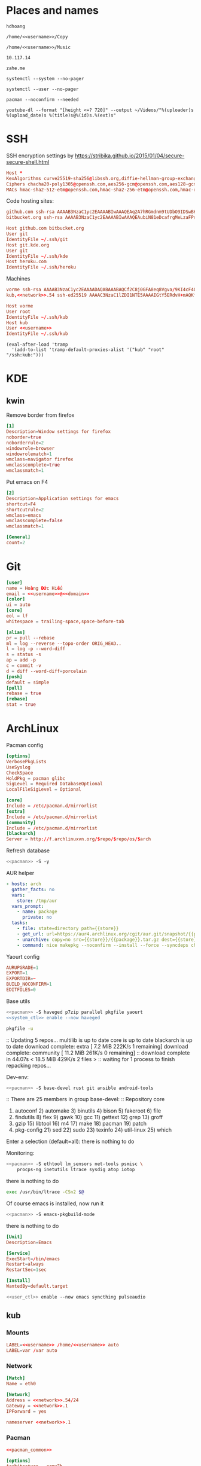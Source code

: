 #+PROPERTY: header-args+ :cache yes
#+PROPERTY: header-args+ :comments org
#+PROPERTY: header-args+ :mkdirp yes
#+PROPERTY: header-args+ :noweb yes
#+PROPERTY: header-args+ :results drawer
#+PROPERTY: header-args:text+ :eval no
* Places and names
  #+NAME: username
  #+BEGIN_SRC text
    hdhoang
  #+END_SRC

  #+NAME: storage
  #+BEGIN_SRC text
    /home/<<username>>/Copy
  #+END_SRC

  #+NAME: fav_music
  #+BEGIN_SRC text
    /home/<<username>>/Music
  #+END_SRC

  #+NAME: network
  #+BEGIN_SRC text
    10.117.14
  #+END_SRC

  #+NAME: domain
  #+BEGIN_SRC text
    zahe.me
  #+END_SRC

  #+NAME: system_ctl
  #+BEGIN_SRC text
    systemctl --system --no-pager
  #+END_SRC

  #+NAME: user_ctl
  #+BEGIN_SRC text
    systemctl --user --no-pager
  #+END_SRC

  #+NAME: pacman
  #+BEGIN_SRC text
    pacman --noconfirm --needed
  #+END_SRC

  #+NAME: yt-dl
  #+BEGIN_SRC text
    youtube-dl --format "[height <=? 720]" --output ~/Videos/"%(uploader)s %(upload_date)s %(title)s@%(id)s.%(ext)s"
  #+END_SRC

* SSH
  :PROPERTIES:
  :header-args+: :tangle ~/.ssh/config
  :END:

  SSH encryption settings by https://stribika.github.io/2015/01/04/secure-secure-shell.html
  #+BEGIN_SRC conf
    Host *
    KexAlgorithms curve25519-sha256@libssh.org,diffie-hellman-group-exchange-sha256,diffie-hellman-group14-sha1
    Ciphers chacha20-poly1305@openssh.com,aes256-gcm@openssh.com,aes128-gcm@openssh.com,aes256-ctr,aes192-ctr,aes128-ctr
    MACs hmac-sha2-512-etm@openssh.com,hmac-sha2-256-etm@openssh.com,hmac-ripemd160-etm@openssh.com,umac-128-etm@openssh.com,hmac-sha2-512,hmac-sha2-256,hmac-ripemd160,umac-128@openssh.com,hmac-sha1
  #+END_SRC

  Code hosting sites:
  #+BEGIN_SRC conf :tangle ~/.ssh/known_hosts
    github.com ssh-rsa AAAAB3NzaC1yc2EAAAABIwAAAQEAq2A7hRGmdnm9tUDbO9IDSwBK6TbQa+PXYPCPy6rbTrTtw7PHkccKrpp0yVhp5HdEIcKr6pLlVDBfOLX9QUsyCOV0wzfjIJNlGEYsdlLJizHhbn2mUjvSAHQqZETYP81eFzLQNnPHt4EVVUh7VfDESU84KezmD5QlWpXLmvU31/yMf+Se8xhHTvKSCZIFImWwoG6mbUoWf9nzpIoaSjB+weqqUUmpaaasXVal72J+UX2B+2RPW3RcT0eOzQgqlJL3RKrTJvdsjE3JEAvGq3lGHSZXy28G3skua2SmVi/w4yCE6gbODqnTWlg7+wC604ydGXA8VJiS5ap43JXiUFFAaQ==
    bitbucket.org ssh-rsa AAAAB3NzaC1yc2EAAAABIwAAAQEAubiN81eDcafrgMeLzaFPsw2kNvEcqTKl/VqLat/MaB33pZy0y3rJZtnqwR2qOOvbwKZYKiEO1O6VqNEBxKvJJelCq0dTXWT5pbO2gDXC6h6QDXCaHo6pOHGPUy+YBaGQRGuSusMEASYiWunYN0vCAI8QaXnWMXNMdFP3jHAJH0eDsoiGnLPBlBp4TNm6rYI74nMzgz3B9IikW4WVK+dc8KZJZWYjAuORU3jc1c/NPskD2ASinf8v3xnfXeukU0sJ5N6m5E8VLjObPEO+mN2t/FZTMZLiFqPWc/ALSqnMnnhwrNi2rbfg/rd/IpL8Le3pSBne8+seeFVBoGqzHM9yXw==
  #+END_SRC
  #+BEGIN_SRC conf
    Host github.com bitbucket.org
    User git
    IdentityFile ~/.ssh/git
    Host git.kde.org
    User git
    IdentityFile ~/.ssh/kde
    Host heroku.com
    IdentityFile ~/.ssh/heroku
  #+END_SRC

  Machines
  #+BEGIN_SRC conf :tangle ~/.ssh/known_hosts
    vorme ssh-rsa AAAAB3NzaC1yc2EAAAADAQABAAABAQCf2C8j0GFA8eq8Vgva/9KI4cF4Q23v4rBk6zAxoyIJvENGkpDuUba4AOMabUkPiXU76KVbx/h4fOivjrWoUNG6Z0xEOJTQqVwuk7788dwIm49Ba+ZOC/sCtT7dsbshFpzXmkdASsZty0foFSILRADDTlB1MZiN9wJRlnjkmIO9WiSMYnuGzolO2f+Gy6LFrtQF1ZgOOqPToO4u4li3VPh1zdoY5+IQul9BQJGU7tMZrleH09LcOUlip8SHZYuXu/Zlb9GSK7Cj7WfGaR0k+xvs657n41haffQ5CxTjocqZdv7eO4Uo2ryWXn2Ck7DwKH6KMjEJZRbX32zLsTacQNgR
    kub,<<network>>.54 ssh-ed25519 AAAAC3NzaC1lZDI1NTE5AAAAIGtY5ERdvH+mAQKfy270I+eEaZ2i6FhhEjG0EuzDxIym
  #+END_SRC
  #+BEGIN_SRC conf
    Host vorme
    User root
    IdentityFile ~/.ssh/kub
    Host kub
    User <<username>>
    IdentityFile ~/.ssh/kub
  #+END_SRC
  #+BEGIN_SRC elisp :tangle ~/.emacs
    (eval-after-load 'tramp
      '(add-to-list 'tramp-default-proxies-alist '("kub" "root" "/ssh:kub:")))
  #+END_SRC

* KDE
** kwin
   :PROPERTIES:
   :header-args+: :tangle ~/.config/kwinrulesrc
   :END:

   Remove border from firefox
   #+BEGIN_SRC conf
     [1]
     Description=Window settings for firefox
     noborder=true
     noborderrule=2
     windowrole=browser
     windowrolematch=1
     wmclass=navigator firefox
     wmclasscomplete=true
     wmclassmatch=1
   #+END_SRC

   Put emacs on F4
   #+BEGIN_SRC conf
     [2]
     Description=Application settings for emacs
     shortcut=F4
     shortcutrule=2
     wmclass=emacs
     wmclasscomplete=false
     wmclassmatch=1
   #+END_SRC

   #+BEGIN_SRC conf
     [General]
     count=2
   #+END_SRC

* Git
  :PROPERTIES:
  :header-args+: :tangle ~/.gitconfig
  :END:

  #+BEGIN_SRC conf
    [user]
    name = Hoàng Đức Hiếu
    email = <<username>>@<<domain>>
    [color]
    ui = auto
    [core]
    eol = lf
    whitespace = trailing-space,space-before-tab

    [alias]
    pr = pull --rebase
    ml = log --reverse --topo-order ORIG_HEAD..
    l = log -p --word-diff
    s = status -s
    ap = add -p
    c = commit -v
    d = diff --word-diff=porcelain
    [push]
    default = simple
    [pull]
    rebase = true
    [rebase]
    stat = true
  #+END_SRC

* ArchLinux
  :PROPERTIES: 
  :header-args+: :dir /sudo::
  :END:

  Pacman config
  #+NAME: pacman_common
  #+BEGIN_SRC conf
    [options]
    VerbosePkgLists
    UseSyslog
    CheckSpace
    HoldPkg = pacman glibc
    SigLevel = Required DatabaseOptional
    LocalFileSigLevel = Optional

    [core]
    Include = /etc/pacman.d/mirrorlist
    [extra]
    Include = /etc/pacman.d/mirrorlist
    [community]
    Include = /etc/pacman.d/mirrorlist
    [blackarch]
    Server = http://f.archlinuxvn.org/$repo/$repo/os/$arch
  #+END_SRC

  Refresh database
  #+BEGIN_SRC sh
    <<pacman>> -S -y
  #+END_SRC

  AUR helper
  #+BEGIN_SRC yaml :tangle ~/Copy/bin/aur :shebang #!/bin/ansible-playbook
    - hosts: arch
      gather_facts: no
      vars:
        store: /tmp/aur
      vars_prompt:
        - name: package
          private: no
      tasks:
        - file: state=directory path={{store}}
        - get_url: url=https://aur4.archlinux.org/cgit/aur.git/snapshot/{{package}}.tar.gz dest={{store}}/
        - unarchive: copy=no src={{store}}/{{package}}.tar.gz dest={{store}}
        - command: nice makepkg --noconfirm --install --force --syncdeps chdir={{store}}/{{package}}
  #+END_SRC

  Yaourt config
  #+BEGIN_SRC conf :tangle ~/.yaourtrc
    AURUPGRADE=1
    EXPORT=1
    EXPORTDIR=~
    BUILD_NOCONFIRM=1
    EDITFILES=0
  #+END_SRC

  Base utils
  #+BEGIN_SRC sh
    <<pacman>> -S haveged p7zip parallel pkgfile yaourt
    <<system_ctl>> enable --now haveged
  #+END_SRC

  #+RESULTS[246fb5edf56c8a65956c76a771142cccc9311c1e]:
  :RESULTS:
:END:

  #+BEGIN_SRC sh
    pkgfile -u
  #+END_SRC

  #+RESULTS[8f89a1af0eb151631a2621870940a147b4f44e9e]:
  :RESULTS:
  :: Updating 5 repos...
    multilib is up to date
    core is up to date
    blackarch is up to date
    download complete: extra                [     7.2 MiB   222K/s  1 remaining]
    download complete: community            [    11.2 MiB   261K/s  0 remaining]
  :: download complete in 44.07s            <    18.5 MiB   429K/s  2 files    >
  :: waiting for 1 process to finish repacking repos...
  :END:

  Dev-env:
  #+BEGIN_SRC sh
    <<pacman>> -S base-devel rust git ansible android-tools
  #+END_SRC

  #+RESULTS[5914114f3903afb69671b48693628b05faf8ec87]:
  :RESULTS:
  :: There are 25 members in group base-devel:
  :: Repository core
     1) autoconf  2) automake  3) binutils  4) bison  5) fakeroot  6) file
     7) findutils  8) flex  9) gawk  10) gcc  11) gettext  12) grep  13) groff
     14) gzip  15) libtool  16) m4  17) make  18) pacman  19) patch
     20) pkg-config  21) sed  22) sudo  23) texinfo  24) util-linux  25) which

  Enter a selection (default=all): 
   there is nothing to do
  :END:

  Monitoring:
  #+BEGIN_SRC sh
    <<pacman>> -S ethtool lm_sensors net-tools psmisc \
        procps-ng inetutils ltrace sysdig atop iotop
  #+END_SRC

  #+RESULTS[b8c88e933f247b67dbfa621d0608345d81b56289]:
  :RESULTS:
   there is nothing to do
  :END:

  #+BEGIN_SRC sh :tangle ~/Copy/bin/strace :shebang #!/bin/sh :no-expand
    exec /usr/bin/ltrace -CSn2 $@
  #+END_SRC

  Of course emacs is installed, now run it
  #+BEGIN_SRC sh
    <<pacman>> -S emacs-pkgbuild-mode
  #+END_SRC

  #+RESULTS[08377acfb195390b89f5301beb348f82b480e180]:
  :RESULTS:
   there is nothing to do
  :END:

  #+BEGIN_SRC conf :tangle ~/.config/systemd/user/emacs.service
    [Unit]
    Description=Emacs

    [Service]
    ExecStart=/bin/emacs
    Restart=always
    RestartSec=1sec

    [Install]
    WantedBy=default.target
  #+END_SRC

  #+BEGIN_SRC sh :dir ~
    <<user_ctl>> enable --now emacs syncthing pulseaudio
  #+END_SRC

  #+RESULTS:

** kub
   :PROPERTIES:
   :header-args+: :dir /sudo:kub:
   :END:
*** Mounts
    #+BEGIN_SRC conf :tangle /sudo:kub:/etc/fstab
      LABEL=<<username>> /home/<<username>> auto
      LABEL=var /var auto
    #+END_SRC

*** Network
    #+BEGIN_SRC conf :tangle /sudo:kub:/etc/systemd/network/eth0.network
      [Match]
      Name = eth0

      [Network]
      Address = <<network>>.54/24
      Gateway = <<network>>.1
      IPForward = yes
    #+END_SRC
    #+BEGIN_SRC conf :tangle /sudo:kub:/etc/resolv.conf
      nameserver <<network>>.1 
    #+END_SRC

*** Pacman
    #+BEGIN_SRC conf :tangle /sudo:kub:/etc/pacman.conf
      <<pacman_common>>

      [options]
      Architecture = armv7h

      [alarm]
      Include = /etc/pacman.d/mirrorlist
      [aur]
      Include = /etc/pacman.d/mirrorlist
    #+END_SRC
    #+BEGIN_SRC conf :tangle /sudo:kub:/etc/pacman.d/mirrorlist
      Server = http://vn.mirror.archlinuxarm.org/$arch/$repo
    #+END_SRC

*** LED blinking
    #+BEGIN_SRC sh :tangle /sudo:kub:/usr/local/bin/leds :shebang #!/bin/sh
      echo none > /sys/class/leds/cubieboard:green:usr/trigger
      echo mmc0 > /sys/class/leds/cubieboard:blue:usr/trigger
    #+END_SRC
    #+BEGIN_SRC conf :tangle /sudo:kub:/etc/systemd/system/leds.service
      [Service]
      Type=oneshot
      ExecStart=/usr/local/bin/leds
      RemainAfterExit=true

      [Install]
      WantedBy=basic.target
    #+END_SRC

*** Get starred youtube videos
    #+BEGIN_SRC sh :tangle /kub:~/Copy/bin/starred_youtube :shebang #!/bin/sh
      pkill youtube-dl
      for u in $(mysql -Ne 'select url from oc.oc_news_items where status=4 and url like "%youtube%";'); do
          <<yt-dl>> "$u" && mysql -e "update oc.oc_news_items set status=0 where status=4 and url like '$u';";
      done
    #+END_SRC

** ton
*** Mounts
    #+BEGIN_SRC sh
      fallocate -l 2G /swap
      chmod u=rw,go= /swap
      mkswap /swap
    #+END_SRC
    #+BEGIN_SRC conf :tangle /sudo::/etc/fstab
      LABEL=home /home/<<username>> ntfs-3g noatime,nofail
      LABEL=ESP /boot vfat
      /swap none swap
    #+END_SRC

*** Pacman
  #+BEGIN_SRC conf :tangle /sudo::/etc/pacman.conf
    <<pacman_common>>

    [options]
    Architecture = auto

    [multilib]
    Include = /etc/pacman.d/mirrorlist
  #+END_SRC
  #+BEGIN_SRC conf :tangle /sudo::/etc/pacman.d/mirrorlist
    Server = http://f.archlinuxvn.org/archlinux/$repo/os/$arch
  #+END_SRC

*** Fonts
    #+BEGIN_SRC sh
      <<pacman>> -S ttf-linux-libertine ttf-inconsolata ttf-hannom
    #+END_SRC

    #+BEGIN_SRC xml :tangle ~/.config/fontconfig/fonts.conf :padline no :comments no
      <?xml version='1.0'?>
      <!DOCTYPE fontconfig SYSTEM 'fonts.dtd'>
      <fontconfig>
        <match target="font">
          <edit mode="assign" name="rgba">
            <const>none</const>
          </edit>
        </match>
        <match target="font">
          <edit mode="assign" name="hinting">
            <bool>true</bool>
          </edit>
        </match>
        <match target="font">
          <edit mode="assign" name="hintstyle">
            <const>hintmedium</const>
          </edit>
        </match>
        <match target="font">
          <edit mode="assign" name="antialias">
            <bool>true</bool>
          </edit>
        </match>
        <dir>~/.fonts</dir>
        <match target="pattern">
          <test qual="any" name="family"><string>Arial</string></test>
          <edit name="family" mode="assign" binding="same"><string>sans-serif</string></edit>
        </match>
        <alias>
          <family>sans-serif</family>
          <prefer>
            <family>Linux Biolinum O</family>
          </prefer>
        </alias>
        <alias>
          <family>serif</family>
          <prefer>
            <family>Linux Libertine O</family>
          </prefer>
        </alias>
        <alias>
          <family>monospace</family>
          <prefer>
            <family>Inconsolata</family>
          </prefer>
        </alias>
        <selectfont>
          <rejectfont>
            <glob>/usr/share/fonts/default/Type1/*</glob>
            <pattern>
              <patelt name="scalable">
                <bool>false</bool>
              </patelt>
            </pattern>
          </rejectfont>
        </selectfont>
      </fontconfig>
    #+END_SRC

*** Ethernet routing
   Route through ethernet
   #+BEGIN_SRC sh
     ip route add default via 192.168.5.1
   #+END_SRC

   #+RESULTS:

   Delete that route
   #+BEGIN_SRC sh
     ip route del default via 192.168.0.1
   #+END_SRC

*** mpd
    :PROPERTIES:
    :header-args+: :dir ~
    :END:

    Shuffle and play
    #+BEGIN_SRC sh :results silent
      mpc listall | shuf > $fm/pq.m3u && mpc clear && mpc load pq && mpc play
    #+END_SRC

    Delete currently playing track
    #+BEGIN_SRC sh :eval query
      rm -v $fm/"$(mpc -f %file% | head -1)"
    #+END_SRC

    #+RESULTS:

*** mpv
    #+BEGIN_SRC conf :tangle ~/.config/mpv/mpv.conf
      sub-auto=fuzzy
      hwdec=auto
      hwdec-codecs=all
    #+END_SRC
    #+BEGIN_SRC conf :tangle ~/.config/mpv/input.conf
      q quit_watch_later
      MOUSE_BTN0 cycle pause
      MOUSE_BTN1 show_progress
      MOUSE_BTN2 cycle fullscreen
      z set window-scale 0.5
      Z set window-scale 1

      ; show_progress
      f show_text "${filename}"
      d cycle audio
      y add volume 1
      i add volume -1
      g add sub-delay  0.1
      h add sub-delay -0.1
      x cycle mute

      k frame_step
      ' seek +10
      a seek -10
      , seek +60
      o seek -60
      . seek +300
      e seek -300

      u cycle fullscreen
    #+END_SRC
* Emacs
  :PROPERTIES:
  :header-args+: :tangle ~/.emacs :results silent
  :END:

  OOBE settings:
  #+BEGIN_SRC elisp
    (server-mode t)
    (desktop-save-mode t)
    (global-set-key (kbd "C-x C-r")
                    (lambda () (interactive)
                      (revert-buffer :noconfirm t)))
    (defalias 'yes-or-no-p #'y-or-n-p)
    (defalias 'dabbrev-expand #'hippie-expand)
    (defalias 'man #'woman)
    (setq auto-save-default nil
          calendar-week-start-day 1
          default-input-method "vietnamese-telex"
          desktop-load-locked-desktop t          
          inhibit-startup-screen t
          make-backup-files nil
          scroll-preserve-screen-position t
          tramp-default-method "ssh"
          undo-tree-mode-lighter "" 
          magit-auto-revert-mode-lighter ""
          visible-bell t
          frame-title-format "%b")
    (set-language-environment "UTF-8")
    (setq-default buffer-file-coding-system 'utf-8-unix)
    (setq-default sentence-end-double-space nil)
    (global-set-key (kbd "C-\\") #'toggle-input-method)
    (tool-bar-mode -1)
    (blink-cursor-mode -1)
    (show-paren-mode t)
    (global-hl-line-mode t)
    (winner-mode)
  #+END_SRC

  Package management
  #+BEGIN_SRC elisp
    (package-initialize)
    (setq package-archives
          '(("gnu" . "https://elpa.gnu.org/packages/")
            ("marmalade" . "https://marmalade-repo.org/packages/")
            ("melpa" . "http://melpa.org/packages/")))
    (unless (package-installed-p 'use-package)
      (package-refresh-contents)
      (package-install 'use-package))
    (require 'use-package)
  #+END_SRC

  Color theme
  #+BEGIN_SRC elisp
    (use-package color-theme-sanityinc-solarized
      :ensure
      :config (load-theme 'sanityinc-solarized-light t))
  #+END_SRC

  Font on Windows
  #+BEGIN_SRC elisp
    (when (eq window-system 'w32)
      (if (> window-system-version 5)
          (set-default-font "Consolas-12" :frames t)
        (set-default-font "Lucida Console-10" :frames t)))
  #+END_SRC

** Editing
   Vim-style
   #+BEGIN_SRC elisp
     (use-package evil
       :ensure
       :bind (("C-v" . evil-scroll-down)
              ("M-v" . evil-scroll-up))
       :config
       (progn
         (evil-mode t)
         (evil-set-initial-state 'special-mode 'emacs)
         (dolist (state '(normal motion))
           (evil-define-key state global-map
             (kbd "<SPC>") #'evil-scroll-down
             (kbd "S-<SPC>") #'evil-scroll-up))
         (dolist (state '(insert motion normal))
           (evil-define-key state global-map
             (kbd "C-t") #'transpose-chars
             (kbd "C-d") #'delete-char
             (kbd "C-k") #'kill-line
             (kbd "C-y") #'evil-paste-before
             (kbd "C-a") #'beginning-of-line (kbd "C-e") #'end-of-line
             (kbd "C-f") #'forward-char   (kbd "C-b") #'backward-char
             (kbd "C-n") #'next-line      (kbd "C-p") #'previous-line
             (kbd "<down>") #'next-line   (kbd "<up>") #'previous-line
             (kbd "j") #'next-line        (kbd "k") #'previous-line
             (kbd "C-r") #'isearch-backward))
         (evil-define-key 'insert global-map
           "j" #'self-insert-command "k" #'self-insert-command)
         (evil-define-key 'motion help-mode-map
           (kbd "<tab>") #'forward-button)))
   #+END_SRC

   Automatic parens
   #+BEGIN_SRC elisp
     (use-package smartparens
       :ensure
       :diminish ""
       :config (progn (require 'smartparens-config)
                      (smartparens-global-mode t)))
   #+END_SRC

   Aggressive indent
   #+BEGIN_SRC elisp
     (use-package aggressive-indent
       :ensure
       :diminish ""
       :config (global-aggressive-indent-mode))
   #+END_SRC

   Switch window with ace
   #+BEGIN_SRC elisp
     (use-package ace-window
       :ensure
       :config (ace-window-display-mode 1)
       :bind ("C-x o" . ace-window))
   #+END_SRC

   Do things with helm:
   #+BEGIN_SRC elisp
     (use-package helm
       :ensure
       :config (progn
                 (helm-mode 1)
                 (define-key shell-mode-map (kbd "M-r") #'helm-comint-input-ring))
       :diminish helm-mode
       :bind (("C-h SPC" . helm-all-mark-rings)
              ("C-x b" . helm-mini)
              ("C-x C-b" . helm-buffers-list)
              ("C-x C-f" . helm-find-files)
              ("C-c g" . helm-do-grep)
              ("M-s o" . helm-occur)
              ("M-x" . helm-M-x)))
     (require 'helm-config)
     (use-package evil
       :config (dolist (state '(insert motion normal))
                 (evil-define-key state global-map
                   (kbd "M-y") #'helm-show-kill-ring)))
   #+END_SRC

** Org
   #+BEGIN_SRC elisp
     (add-hook 'org-mode-hook
               '(lambda ()
                  (add-hook 'before-save-hook 'org-align-all-tags
                            :local t)))
     (org-babel-do-load-languages 'org-babel-load-languages
                                  '((sh .t)))
     (setq org-src-fontify-natively t)
   #+END_SRC

*** Crypt
    #+BEGIN_SRC elisp
      (require 'org-crypt)
      (add-hook 'org-mode-hook
                '(lambda ()
                   (add-hook 'before-save-hook 'org-encrypt-entries
                             :local t)))
      (setq org-tags-exclude-from-inheritance '("crypt"))
      (setq org-crypt-key "hdhoang@keybase.io")
    #+END_SRC

    Make it possible to tangle encrypted block
    #+BEGIN_SRC elisp
      (remove-hook 'org-babel-pre-tangle-hook #'save-buffer)
    #+END_SRC

** Magit
   #+BEGIN_SRC elisp
     (use-package magit
       :ensure
       :bind ("C-x g" . magit-status))
     (setq magit-save-repository-buffers 'dontask)
   #+END_SRC

** Dired
   #+BEGIN_SRC elisp
     (use-package dired+
       :ensure
       :config (progn (require 'dired+)
                      (global-dired-hide-details-mode -1)))
     (defun dired-open ()
       (interactive)
       (dired-do-shell-command "xdg-open &" :file-list (dired-get-marked-files)))
     (eval-after-load "dired"
       '(progn (define-key dired-mode-map (kbd "RET") #'dired-open)
               (define-key dired-mode-map (kbd "<mouse-2>") #'dired-open)))
     (setq dired-recursive-copies 'always
           dired-recursive-deletes 'always
           dired-listing-switches "-alh"
           dired-guess-shell-alist-user
           '(("\\.cb.\\'" "okular")
             ("." "xdg-open;")))
   #+END_SRC

   
** Eshell
   Put eshell on a convenient binding
   #+BEGIN_SRC elisp
     (global-set-key (kbd "C-x M-m") #'eshell)
   #+END_SRC

   I like the prompt to be on a separate line.
   #+BEGIN_SRC elisp
     (setq eshell-prompt-function
           '(lambda ()
              (concat (eshell/pwd) "\n"
                      (int-to-string eshell-last-command-status) "% "))
           eshell-prompt-regexp "^[[:digit:]]+% ")
   #+END_SRC

   These are terminal-manipulating commands
   #+BEGIN_SRC elisp
     (eval-after-load 'em-term
       '(progn
          (dolist (prog '("atop" "systemd-cgls" "journalctl"))
            (add-to-list 'eshell-visual-commands prog))
          (add-to-list 'eshell-visual-options '("ssh" "-t"))))
   #+END_SRC

   Profile:
   #+BEGIN_SRC sh :tangle ~/.emacs.d/eshell/profile :no-expand
     addpath ~/Copy/bin
   #+END_SRC

   Aliases:
   #+BEGIN_SRC sh :tangle ~/.emacs.d/eshell/alias
     alias vim find-file $1
     alias g git $*
     alias i yaourt $*
     alias j journalctl $*
     alias sc <<system_ctl>> $*
     alias uc <<user_ctl>> $*
     alias ytdl <<yt-dl>> $*
     alias fr free -h
   #+END_SRC

* Ansible
  #+BEGIN_SRC elisp :tangle ~/.emacs
    (use-package yaml-mode :ensure)
    (use-package ansible-doc :ensure
      :config (add-hook 'yaml-mode-hook #'ansible-doc-mode))
  #+END_SRC

** Inventory
   :PROPERTIES:
   :header-args+: :tangle ~/.ansible_inventory
   :END:

   Here are the hosts and their variables
   #+BEGIN_SRC conf
     [arch]
     kub ansible_python_interpreter=/usr/bin/python2
     ton ansible_python_interpreter=/usr/bin/python2 ansible_connection=local

     [all:vars]
     user=<<username>>
     home=/home/{{user}}
     h="{{home}}/Copy"
     conf="{{h}}/config/{{ansible_hostname}}"
     locale=en_US
     network=<<network>>
   #+END_SRC

   Ansible 2 doesn't accept host_vars here, create a dummy group
   #+BEGIN_SRC conf
     [kub]
     kub
     [kub:vars]
     address={{network}}.54
     ports={ owncloud: 4004, ipfs: 4001, torDir: 4660, torOr: 5880 }
   #+END_SRC

** Config
   :PROPERTIES:
   :header-args+: :tangle ~/.ansible.cfg
   :END:

   Keep the inventory here
   #+BEGIN_SRC conf
     [defaults]
     inventory = ~/.ansible_inventory
   #+END_SRC

   For some reason ControlMaster isn't working
   #+BEGIN_SRC conf
     [ssh_connection]
     ssh_args=-o ControlMaster=no
   #+END_SRC
* Firefox
  :PROPERTIES: 
  :header-args+: :tangle ~/.pentadactylrc
  :END:      
  This file is in vimrc syntax
  #+BEGIN_SRC elisp :tangle ~/.emacs
    (use-package vimrc-mode :ensure)
  #+END_SRC

  Use DuckDuckGo:
  #+BEGIN_SRC vimrc
    silent bmark -keyword ddg -t DDG https://duckduckgo.com/?kn=1&kp=-1&kae=c&q=%s
    set defsearch=ddg
  #+END_SRC

  Use backspace to go back:
  #+BEGIN_SRC vimrc
    set! browser.backspace_action=0
  #+END_SRC

  Don't let middle mouse paste:
  #+BEGIN_SRC vimrc
    set! middlemouse.contentLoadURL=false
  #+END_SRC

  Restore C-j for Downloads:
  #+BEGIN_SRC vimrc
    map <C-j> -ex dialog downloads
  #+END_SRC

  Bind stop to an easy binding:
  #+BEGIN_SRC vimrc
    map s <C-c>
  #+END_SRC

  Make scrolling easier:
  #+BEGIN_SRC vimrc
    map <space> <C-d>
    map <S-space> <C-u>
  #+END_SRC

  Pin tab:
  #+BEGIN_SRC vimrc
    map <A-p> -ex pintab!
  #+END_SRC

  Move to first or last:
  #+BEGIN_SRC vimrc
    map <A-!> -ex tabm 1
    map <A-$> -ex tabm $
  #+END_SRC

  Fast switching:
  #+BEGIN_SRC vimrc
    map -m normal,insert <F1> <C-^>
  #+END_SRC

  Don't raise these openings:
  #+BEGIN_SRC vimrc
    set activate-=diverted,links,tabopen,paste
  #+END_SRC

  Open help in a new tab
  #+BEGIN_SRC vimrc
    set newtab=help
  #+END_SRC

  Keep hint keys under left fingers:
  #+BEGIN_SRC vimrc
    set hintkeys=12345
  #+END_SRC

  Make hint text readable
  #+BEGIN_SRC vimrc
    highlight Hint -append font-size: 14px !important
  #+END_SRC

  Unzoom image:
  #+BEGIN_SRC vimrc
    map <A-t> -js content.document.toggleImageSize()
  #+END_SRC

  Show link in commandline:
  #+BEGIN_SRC vimrc
    set guioptions+=c
    set showstatuslinks=command
  #+END_SRC

  Scroll by one line:
  #+BEGIN_SRC vimrc
    set scrollsteps=1
  #+END_SRC

  Show feeds first in pageinfo:
  #+BEGIN_SRC vimrc
    set pageinfo=fgmse
  #+END_SRC

  Use visual bell:
  #+BEGIN_SRC vimrc
    set visualbell
  #+END_SRC

  Bookmarks and preferences:
  #+BEGIN_SRC vimrc
    map <C-S-s> -ex bmark -keyword ac -t config about:config
    \ bmark -keyword bgp -t BGP http://bgp.he.net/search?search[search]=%s
    \ bmark -keyword v -t valsi http://vlasisku.lojban.org/?query=%s
    \ bmark -keyword c -t camxes http://camxes.lojban.org/?text=%s
    \ bmark -keyword yb -t youtube https://youtube.com/watch?v=%s
    \ bmark -keyword cw -t 'CrawlWiki' http://crawl.chaosforge.org/index.php?title=Special%3ASearch&search=%s
    \ bmark -keyword dw -t 'Dota 2 Wiki' http://dota2.gamepedia.com/index.php?title=Special%3ASearch&search=%s
    \ bmark -keyword dr -t 'Dota 2 Random' http://dota2.gamepedia.com/Special:Random
    \ bmark -keyword df -t 'Dota 2 fix' http://dev.dota2.com/showthread.php?t=28814
    \ bmark -keyword er -t 'POE Random' http://pathofexile.gamepedia.com/Special:Random
    \ bmark -keyword lp -t LP http://lparchive.org/search/%s#results
    \ bmark -keyword ix -t ix -post f:1=%s http://ix.io/
    \ bmark -keyword io -t ixopen http://ix.io/%s/
    \ bmark -keyword bb -t burnbit http://burnbit.com/burn?file=%s
    \ bmark -keyword b -t btdigg https://btdigg.org/search?q=%s&order=0&p=0
    \ bmark -keyword ba -t btdigg https://btdigg.org/search?q=%s&order=2&p=0
    \ bmark -keyword mt -t metasearch http://metasearch.torrentproject.com/#!search=%s
    \ bmark -keyword lf -t last.fm http://last.fm/user/hdh0#recentTracks
    \ bmark -keyword m -t zing http://mp3.zing.vn/tim-kiem/bai-hat.html?q=%s
    \ bmark -keyword ma -t artist http://musicbrainz.org/search?advanced=1&type=artist&tport=8000&query=%s
    \ bmark -keyword mg -t group http://musicbrainz.org/search?advanced=1&type=release_group&tport=8000&query=%s
    \ bmark -keyword mr -t recording http://musicbrainz.org/search?advanced=1&type=recording&tport=8000&query=%s
    \ bmark -keyword ts -t 'tor address' https://atlas.torproject.org/#search/kub
    \ bmark -keyword gm -t gmail https://mail.google.com/mail/#spam
    \ bmark -keyword fb -t facebook https://fb.me/%s
    \ bmark -keyword w -t wallabag https://framabag.org/u/<<username>>/?action=random
    \ set! accessibility.browsewithcaret_shortcut.enabled=false
    \ set! browser.newtabpage.enabled=false
    \ set! browser.privatebrowsing.dont_prompt_on_enter=true
    \ set! browser.sessionstore.restore_pinned_tabs_on_demand=true
    \ set! browser.shell.checkDefaultBrowser=false
    \ set! browser.startup.homepage=about:blank
    \ set! browser.startup.page=3
    \ set! general.warnOnAboutConfig=false
    \ set! security.OCSP.enabled=0
    \ set! security.warn_viewing_mixed=false
    \ set! layout.spellcheckDefault=0
    \ set! middlemouse.paste=true
    \ set! ui.key.menuAccessKey=0
    \ set! browser.anchor_color="#6c71c4"
    \ set! browser.display.background_color="#fdf6e3"
    \ set! browser.display.foreground_color="#657b83"
    \ set! browser.display.use_system_colors=false
    \ set! font.default.x-western="sans-serif"
    \ set! font.minimum-size.x-western=15
    \ if /NT 6/.test(window.navigator.oscpu)
    \     set! font.name.monospace.x-western=Consolas
    \ fi
    \ set! extensions.checkCompatibility.nightly=false
    \ set! extensions.https_everywhere._observatory.alt_roots=true
    \ set! extensions.https_everywhere._observatory.enabled=true
    \ set! extensions.https_everywhere._observatory.priv_dns=true
    \ set! plugins.hide_infobar_for_missing_plugin=true
    \ set! browser.download.manager.alertOnEXEOpen=false
    \ set! browser.download.manager.scanWhenDone=false
    \ set! browser.search.context.loadInBackground=true
    \ set! intl.charset.default=UTF-8
    \ set! network.http.pipelining=true
    \ set! network.http.pipelining.aggressive=true
    \ set! network.http.pipelining.ssl=true
    \ set! network.protocol-handler.expose.magnet=false
    \ set! network.proxy.socks=kub.<<domain>>
    \ set! network.proxy.socks_port=9050
    \ set! network.proxy.socks_remote_dns=true
    \ set! toolkit.telemetry.enabled=true
    \ js services.permissions.add(services.io.newURI("http:depositfiles.com",null,null), 'image', services.permissions.DENY_ACTION)
    \ js services.permissions.add(services.io.newURI("http:kuf.<<domain>>",null,null), 'popup', services.permissions.ALLOW_ACTION)
    \ js services.loginManager.setLoginSavingEnabled("accounts.google.com", false)
  #+END_SRC

  Framabag's service:
  #+BEGIN_SRC vimrc
    silent bmark -keyword wa -t 'add to wallabag' http://framabag.org/u/<<username>>/index.php?plainurl=%s
    javascript <<EOS
    hints.addMode("a", "add to wallabag",
    function(e) { util.fetchUrl(bookmarks.getSearchURL("wa") + e.href) })
    EOS
    set eht+=[a]:a
    style -n "framabag" framabag.org <<EOS
    pre { font-family: monospace !important }
    EOS
  #+END_SRC

  Strip tracker from location, thanks to by [[https://userscripts.org/scripts/show/93825][Bruno Barão]] and [[https://github.com/5digits/dactyl/commit/7a1ffa5b555399c5d0925ad599e2640070bd128d][Kris Maglione]].
  #+BEGIN_SRC vimrc
    autocmd DOMLoad (utm|wa)_ -js win.history.replaceState("Remove trackers", '', doc.location.href.replace(/&?(utm|wa)_[^&]+/g,'').replace(/\?$/,''))
  #+END_SRC

  OwnCloud News:
  #+BEGIN_SRC vimrc
    set passkeys+=kuf.<<domain>>/index.php/apps/news/:opnse
    style -n "ownCloud" kuf.<<domain>> <<EOS
    .icon-rss  { display: block !important }
    body, button { font-family: sans !important }
    EOS
  #+END_SRC

  Site keyboard shortcuts:
  #+BEGIN_SRC vimrc
    set passkeys+=tumblr.com:jk
    set passkeys+=mail.google.com/mail/:'#!ms+-/? jknpu'
    set passkeys+=google.com/contacts/:'#jkoux,.'
  #+END_SRC

* Secrets							      :crypt:
-----BEGIN PGP MESSAGE-----
Version: GnuPG v2

hQEMA0GprIW1olW5AQgA2x7s/mYSa1f99Yf5PZ7nWPJ6a1Z//tN+SZpbFpHVv02D
t4kJ4F1oOl0HkUp/N4baweOGBgeiNq6UQ5d3ySQhej6n1rTPO3qoSq6qaEjTxqIL
jtHRlvki5LZ8gZUuVoQ4eWpDcpNfZEqocZJf/u2PtrIC2IKNYlW6AUPCJG9UN/cN
CQJZqBSVyI9ChREufbWxvg8G3v3Kvwf77es4oS9llRKnVWYkv/ia5NfHDdm7/b/I
yiJ1P9nKH7OxHSR8FFrLVIY+8n2ws1isgj5eY7HzJgZJE08NQK0Z/E2mZzg+q61O
a0jFLTLHlmR31bZosfs346ftxs79wD+PCDixgu4z8tLsAedshO98hQ54uPIXT4c0
r4Bup4adVkOcmUGzHpl0LAVnARDES0mye1JwjeueNnaHgMclkQdAK7nO+ifj4VgB
8KFOGL9v4XCvN2CC7UhqtMufLjaRHyyFrsOyOQLEEqgqJJ3CzYoFpvUbGRuyCJFd
eVhmdEiQ0aKNvn2mLtdrIWUpzDrKQX3uGpdnJ0kXIJtfvXhBQGDQPioYC6OXPHtV
c1lr0TVX4YytiVm75quAMEpZEy8aU2VnYhSA4Yf6cNjU9z4R8+eshlWsMEhqD59+
Oi0YYgqFtmzPz+j2srCjWFT+eO894mVqMVt5ihjY/WcqnqxYDG89ErRcNcvIAifp
lPyBNJTUyIh9znrEYEptGKUQL5m3Uljsn+gI7eOIcfmnEdzClut8u/zzj0pGvgV2
F5Ymk1NviuiADOPtP0O4PZQX+78O8WCO5dpU5qmxCUcGPlxjPON9vwQP89XO/ZxD
Aav+VGwxhUWofbIRxlDRKpdyyN2Q7ALgpDBVvJRKyTANePATJbfMKpW0jNJVA8qj
tVb2JBq/E8nwqFu4JU5dgcm6UURDr8FcxdgrGUPNAZWXYE6RvzmCx92TV0sF9FNK
itCPFSch0Oes1mp0cCp3pPJTdMvpKB9Yvm2073k8tpXHT532uFg3b3m3osEsLilp
Ib5S9S9BJqKkxg02QSAWzCMBGckDF2jrL33dxyg+8glAbL+z2wmQEcA9VpXTdU5w
speQRIIaWrclljjJl/Zh3EXVIIywmG+ML1vzk+9R40DQTy/EVoEU4Tn4iRbccnun
p+xIlQacMVEPyvwA7VOKnXRvxUDvtpzzJWb+Ees4br+mv88k/BrRXGfwfJGjAoFc
l7WreQTI3SKyuzJmxwAmhkP8RH/vtTsvfzcEA3bSZMJE7ITH7r/eWvmZgpmUMShq
wYHGS02eU35w741lgYlmvM4Iqyzf4gAKIbGemTgebFotkY3PqKCJfirCh2EiTGep
YpU7sjub2eQUXGPC8y/k6gQH1b68U+Z32RVaYFI2CNxPFGwlsl7tlUK1aW2A1ll4
4qoyFFuTYfBnUbNi/8czFDz7NF3eSBHUfI8bPoAvB+LUB29uOx7h62xA5ZlVuNJh
sxlkJCKcoZETEFiRz7C/jLXqb4oxCIVpepz6cfoEPWvbOKhiNs78duDoL2S7RPcW
jn5SLiX2EytUPmFUu5NlVkW/b9bQs96cPqkPpBbJROlh5r7GGKl1uJRDLzxpSx0E
UpnnQQIigzeG6S50f5O7b1Hbes1oBY59Yk4LpcvFMOPVlJb34abcjAzqnR3MDIoN
ME/jzhYcFpL8L+BpeNgweZjHhp2RzPG9t40xws0vGBYXt7O3BGAMyFRpQ1/IAzxy
2GZvK3K/stpVlfaL5Nr0HZs1ECmyMGzdvr0LahqJVT6Qw8NF8CIUugDWT275ZPtr
V/+rZAjECCfdsnfb0XtRc8Ekkm1esqSkYm/y1j1hGmQ18fuZAmfeIsIFF6mgy220
+ZEqJStjZOE6gQlJFAzkYan7lUL4TnLuXaeGUIorsWzvIMIlx0OqJ9DwMB2i1dRh
mRCyNslVS50EvZf2arnXBbevAycrRaL8k+9vX6w89YZD4+u2irL8KPm0ygblTrHY
Mn/XJSO7xLbks9VA/6FKrypklhEP+0qfQKPPRbKMvJxChtJIGsssTT44DTzkaNxS
ve2h5ipAcdlycxcI7cKztAlEeoD0mZFdSk2HSWX06n9t8uW3RwNOUx9hAMXX3mvQ
xKtSSdWTKzAc3wA3WEcfMqhw8sufTfxMsIf8XK4Pq5tHuXdQUtcmgz2VHJ7AZ+j1
QcuXqoRzZnOR2ENb/e2NVNcTqbG9GyYCv98rpvtnNr7AmIopZ8P9wzcA0aswCIfy
NSbcQUi851yYQYRVtE8h2cxo/OLltxCr021ggJ2EdgZyuHdIhJndP+siejoh7g48
0gtFfZTQM6MsLnUna/0s56H5HmvTVRN6fvg21+fsAyzH9sGu7ovTWyqgdXeBFNNG
kI+kt8fK+/UVaFBLv8GMLR1dzfzjtd0Z1LYsHyRvpxVeSSnxmpsLGPjKjYofIOf+
GiiSoE0sDFa0JD5UH+Nnmt4pcQ/TJ5EaMpzboOS0VfGfH13sOjWVCi9fOZaeNZKI
XJQU34kXaMtJjeOSRpzZoLcecG2cJNPgGyeTw0Yyk9R6Pj/bEUEGjYbhpxew1nQc
HjjXvWhngxUFo7idin4H3VtndCH0j5fBodfs6+Lu9grN2jsn2rOawgYL96GZ3KqD
fpWD3C3OlO9Gux6G0daUcn4D3lsAPA7jRz0+tazXGbrEklVb20U+G2NqZ9peF/UD
WQ/WWGbU7jwWkKZ+B8I6GSmn5htsRFhfFM3lY6zRzKRIxejOY56wbdo1BcCb4BAB
PPTrUhmkzg0cy2mgkvxy9KkOVkud1EoYwfgfryXSUWPGrWTWtAzJGyaNzDd9H8do
8LphfkhndVSSP73qivf3qxteWfy3Uarndb7n9DhaIReiEVISdW9IQx99/MsmBU0a
6/TDlWZOsAZpfou+kOK20yDHjg4YrpmZiK5Ml3OpMJc9IkNb6ruTQ1QMLGWcU0LC
7kMhYVXPH+1eXjTzIe+JlVhbVmzX8JYkLs3iSjWmUnQ+ZvOgPp5jENoKKE7nvOsO
xuDJVHEA/V0Y7KtJZL9Fe+W/Pt7t89Jn+i9lQfVH8qYxoFsGw9UBIgAv0RQ6FENA
3BLByAsroK/0v1VA3Re7J30mipXE+21lMyURomdLdmEg0fAJvrykfl2UafF4TGQ/
7K+8opuiayX004GFJeieFLEWcgU/lxLrIk2rYNEKqcfcMVz6IVHCrd1fUA/1sfwJ
v5rk/a+CbgFykKMPiWfkat9t/eh3HvrQsVRkX74pK4SASj43pHDgKMMh3B0T7YE7
qLiMUXNzdb3gT/QsUGulbZqWP/sN6/VyFiZ7OqYhUDSC3NA4XlRPHfyM8ylLfQ/y
8e/W2pcAoyQHsguEe/daVG28QTHnQFGG+iR1KDczP7w1GK34HOhYKULND4ujm9QP
UoYLjukJ4YilVbVlwlPIjzJBI8XTVZAQEKZUspoIgIB9H1TrR4J5tXVDsLLMg/Go
POZqaFqIjh9FqBtojG2za0nRoudT2nUSRZrjTr88upGov6TuhbGn+HnD+jY8iiIJ
PghdWn8hBj3njG3f7rK46RPm2YLyWpWwkl3l5hQzIbeoR2UI2KDUee6XXItqbI25
BD2oQDD3fDYy4qw9oVkoJ9Sxq+sD2Lf73D33L7VQ/oFOPe/PLiZwOR5GuBnMLOKM
MYwIlC2MHKz/tkYytGlBuWJNmvvDqFJFR430OSuuCPZDjj9irrsShMn3Hjej6I7w
P4IauVEgn/GN1v0jzw3BggQ8A2mZrwJhJIQdXntwmpqv4/vMRPlSWtxjs0me+jXi
JkizIeVyd/rdbBdy4oDPHeo2L5MNkk+LO7ByGH0O+IJghmfeaPZxgbYtsV5NgEeV
T0TB3j7q8OaxODjZo5t3CJGcGwoUU7/ff7ZeH5BTYUMIJBtXqvfc1cSIeAQnpvjs
HVI7czq6q0RB+famwaGmgeuZ4MDeu3UTZY+kzKPSIhFielvzudE07wP1nIe2OH7O
hC+JI4E/rWoTDwDnjf0gOMQV8m6NSnvzulf15FdNW9bcjVYemFipAGkBAoHlhuJ1
GfOU7+elt6twritmdyHZmNNGEsnd4fGufdBRJtOMKFPHG9wLTye7mRtBttk8bp/a
/YiNrwU44hgFWVSYNejfRMTj/v1DTbHVLUI3bO31jOX/4Vxbz1zX3ikfEOWMo/U0
kEl1s9+5rtbKp7c6lqbnz1e3RtpTB+sAzaAZpesvYtYaRcGC0C3N067Vkk3bm5k3
vbHu9MnXNRm1ViAJboIuFNJw+z8mLycbIFprFfedePK46lFTDL0NxOmVKL9jegcT
y8euYfrl8UKQ6bh/bkxoomhGh0rpw+zaFu9+7R3zooxzPTGDJGv5LOlgRhLUuVju
mOO0uBaOnhZqDUM4ueVzPvLQtnzOWifCM7+eN7Pj600nuogdk6M0GkGv2kLk2hPi
LSaoDBRK2Ai592elTeb154ugfE3FhyBpd3KhCd/KEPI2N6juVjrxIyR6YG3b1D0X
qsR+/1hu+n5wzY2FYlE0nxXMyo42PQNae+krf0QQLSFbKCHLaMeGNSGRmqhh93UL
ptY0sjh6P9ft700VQsxMHV+jrXSR1da9IBmYV74qQdD3ZjAXR/ji9vDoXCBNOQOq
X25pVto6uM5wj/oa6rc1bWkVQRMsqrUNOGv6Dx5pxnkIz7Lk29r6TST9gTFVuShj
7mus7ykhYpFtCMA/wmB2ifBEIV9E9287QksMZBJNfE8WyJSfgRP1+c23VsbMSBiH
8hK+9u0DAXrMvRf5PEed+ixcEtZwrBZR5X8TIcjaYYgP7zvJTDH4lcKMZ5DBLw4u
JjwDDcRw10XAMpgNlVZUwF3cZH+GBLUtm2TLRqBCkM29IZZM01kEXUDw7rEEqab6
8ZhdltWKPrT4Xp2gLHsS8r8807YYw9ZQBNyvIkSLbKPPajqri/MfRYJbu3D3WGZG
TXowwwXPyoQiywsR17iCQWuA+rzP6GaJW8zO1oZbRVpPOR8FdwNhcxBWjViuf78v
Gx0ierW2i540iP6rvwkopthFwN2m4XlWVQOuB1c6G0cvC43tvF6cx2NuBhKPV2Ky
dSP3SSfoc/G4CnGThGeYW9vpcUjro6OeoJfwAfGhpnzTnnY7TWO0mU1YrALkenPp
abZfxDfvpgUf9Ai8tOE7oEjDGcx/HdwMU9+/soMCL5xDw/UKUUhQWBkgILro/Eo+
fLQz4FS5dxWBQLOo2g/ljmiPl6MNjpdp2+c4GhSm1OfDcWH73XAiomSUfyQ9t8YD
10/lnd4CZwudbvQlNkIGu7F0LQJDY+R0lqN+iDxW8u6fAE3xHSKrtt4YwW/Lc8gS
Nf3EEhF1TITbjZ2YUixbE2G8MXqk06k7B58ALHWCxsx4cPNu5omURrRV3x5Xnbf0
im675zJbayytZSCk3Ke1ZEpWIqAMWW3FVOOk35x4Epog0rrS09+bkFBsCSAHsjH+
uzR0JfxtKJC7p7OK9f5vJKMU6WEvxYi+nX995csDm+KKQdVUdu+bSKaFNGwvd3Kh
lS3uYOlz0oQRz/QHlDVLc07AQRO4cqh5ADueF+TFYT72kfIBE4HY2/2T8/Iqldhg
mC+tWPY0+Zc+GXUFNQ78z4Ntu8sQVrZSPfYNetAGIlOBBMixDHMROR4p2G6PIyiw
++tEavYEHgSQM20FPIjDm2VAhbacedxHHkE1MxBrqfO3T0aVptkLIPahBWH5LNcf
O25znTJ2jQa1UYjnsm4OaDM15ibYT/18mf39wo5BoLBvheeQYjVRv9J7yZGSq1VZ
0yqqHCGYPyU5Qtbtxpt9B6x6bMw0TnGKl2HJZbxeE7n7hcz8sIUZ88xVr3RIqK/H
euoFuclyeBJFylkTRXZaFxqXsMfJwtG1pV7y6uDGMkiMjJy1hriaIBwzOO1wtpky
T63phrNoLrfaVGSM0BIaelt+hw5He1jIW0HArf9qkT5URxgP7bBTBb7+awdQaM38
q2vXL+Om9K4zi3uNcqsuU0fzapYWL+baGSV7kf4prPjfvjSV8xbsP71ZGGC2beSg
SYOv+uGfuHyCWP3lLEZ1FaqS69/BJozkiOpWEgz1JAONzbxCReAkwGjsyk4yWCBS
xx0Mf8MU5rBq27J0GkiTcnM7RCWGdfb7CzaUQ25OXWoilkF45j7TAEYSVwRcf9sF
znZN9Iq9d455nUhNA8uDGgXgtXPKjmg6NBfdn6vM3qspD1gywIDb9jRVufIXXowg
qEM6gTd3Z/1J/tUfn7Inv1Ivx2axXblgv8etGrbyG1+IRW146KCu5lhFIB4vpOPA
a4o07q4u+vWsB5gwIKwXRdN+mjKY3QmqNqy5gbXiNLLNH3YIfvaIzKUJ3H7qMBWA
bXPDW0KxKDw/jxbKZTfc3Oll+xLqpBWIasZIfZvFS9wzbFRBz5rLlfrj9Po8UbBl
OZwfTjm17l/xrLRR0I2F1li/nRRd4wfXm1cqHbu8OdWBscPxVySxxItQwZ4/lliJ
COzKoDQ9YxgPbbBggjOvW/gczmxPlRPcGhNKg/f7JWaNxJUa8C1dOU9kRTXJsaLG
UYDprdsX57FvpbY8txGNW87w9wPcmFs45XBoOldhZxyLbN5F23p4ZyUV7MmIVTJZ
se8x3NLWO0gmT6RehIbJRxG40ini/hNARclZgnbQPS4WUZeSbun1M4uufisMBjjv
dbW5ocyLp+2cj1VZtCVcSu627jK9k62eP0s/tZmEEM9juwI/ZkW3DpkisSumPagB
bL5xfqrMIFYsozARtklXTBISyYlaU5PLBl1qnMHZdz57dsBuGwk9LIJ3N4KGGxMp
AWxSvqgLumcH9Gm1BczJJl5Xzf4M7s5H8Uxd+U4YwwvQ6yCpyVQHAe6ivZR/wUSb
KArDIrx6OIDz1bun5gWIh1xqMsPp7mXRI1FBZYfMPVc4wQaS+CQpMxhSOqmo1dTt
Kd8PfrTWF7iXq5WHV7+yDd4fH7qtDypJXEiIN+nzeKVy0xIZLRhkHQtcUd4Ab4qy
TUTSsDWYVdVWpr2feiDF8gkuTlOnEcMAqFK2AsuuszLmzQnT9cXmautasdAVpdoK
4Bh5ZqDUF8TEGH/WKP3duBqYqHDpdhJrQdDs/dJLXbeCZ53wX4odv3wxZG8blUDI
mb/8d7H+b02fiajQm/Di6nVfJTT4q95gewYHBdTHL0rCzRTH5j859bsY8IewOUli
yzeV7Os3mUWKExHhtT9Vv9wT6WCSRs6k7CIkf1KLlzDSqsQ475nNiE3Ob+hkYee+
74twcmVEgejJ3Fio3REDjlq/ihWfLt60l0+/NgQ/zqw5HET5R+CtpAn+oGV4AmWF
7hsFBAsgftUZJBsHf+Z6gXz1aHpPJlyUSQUSNzdjYlumNgW51KAqjA/EYzBepMER
erx9fj2sHSqXYzoKaO6WZpwNrGnCJpsDxo0mPekHBASPwcxe2xz6Gd6Bq2/PRDxK
7W620B406H5zCaJpQNcfpPYFVx3HjYUAeU/1JWXnsQ0ixoMnGQcmmnDM6cd6Vae1
9rWVt/aPIxzl3zlUBdnYDO3MgTmE3ZRXISgxVRkqEI5FEWi/ZeJo6UILfT7BmJKr
pDPYlrxDAlv3uyq1Y7oTTSBDvBpZ/a/4QF9kxaEtYSeSnm4+l25sE2awWZexPV3s
bnm3W9GpI2jOBOOVUII7wb/88So4GvsnhgAcXZgRx+kGaCp8T+NXT5Nn7c/4y0QT
3HE21EaOzQLFUNMpLC7aD9SRzEjzZRRizY1k16wN49XwfcEQHWHjFwiu+Y8J6Gpq
CfT9UrIl34p6Yd+c0KMJXngdn4mfCE+6G6DYka4Rf2m734Do6fiJMQWx8rdhlxmt
mefTpbyxfE1zCibNr22W11rCCHZFmno7cy64JsTX2glcidjUKPqpaDsIvi5bJw4X
7SASQEc0wmKH/lZRe7YbF9rirHQCxbBK8Re7N3Mbqot8kd0fCCfCA4Z3iSx0UY6D
7E5VQTNfavlRqAp3ke6QcIXojGQ=
=IeVI
-----END PGP MESSAGE-----
